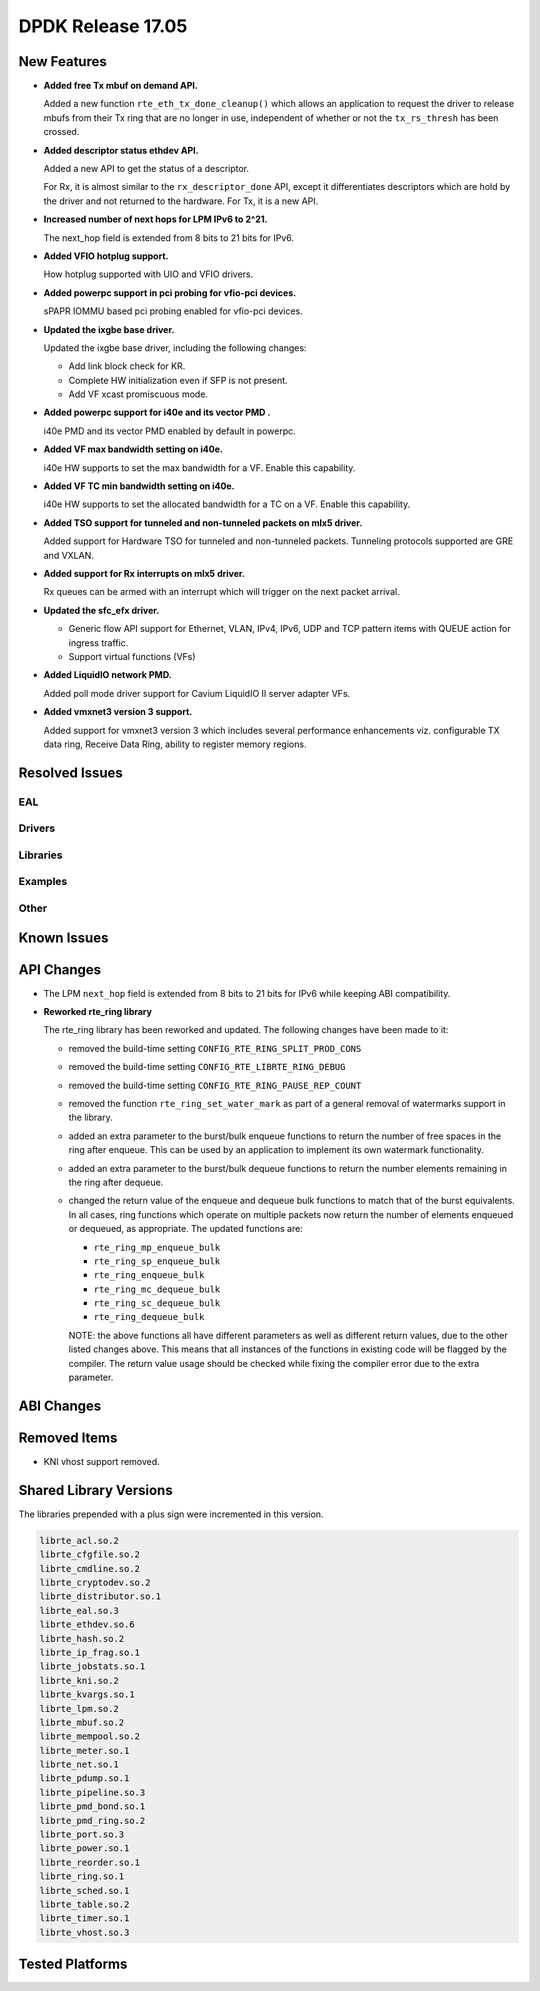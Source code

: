 DPDK Release 17.05
==================

.. **Read this first.**

   The text in the sections below explains how to update the release notes.

   Use proper spelling, capitalization and punctuation in all sections.

   Variable and config names should be quoted as fixed width text:
   ``LIKE_THIS``.

   Build the docs and view the output file to ensure the changes are correct::

      make doc-guides-html

      xdg-open build/doc/html/guides/rel_notes/release_17_05.html


New Features
------------

.. This section should contain new features added in this release. Sample
   format:

   * **Add a title in the past tense with a full stop.**

     Add a short 1-2 sentence description in the past tense. The description
     should be enough to allow someone scanning the release notes to
     understand the new feature.

     If the feature adds a lot of sub-features you can use a bullet list like
     this:

     * Added feature foo to do something.
     * Enhanced feature bar to do something else.

     Refer to the previous release notes for examples.

     This section is a comment. do not overwrite or remove it.
     Also, make sure to start the actual text at the margin.
     =========================================================

* **Added free Tx mbuf on demand API.**

  Added a new function ``rte_eth_tx_done_cleanup()`` which allows an application
  to request the driver to release mbufs from their Tx ring that are no longer
  in use, independent of whether or not the ``tx_rs_thresh`` has been crossed.

* **Added descriptor status ethdev API.**

  Added a new API to get the status of a descriptor.

  For Rx, it is almost similar to the ``rx_descriptor_done`` API, except
  it differentiates descriptors which are hold by the driver and not
  returned to the hardware. For Tx, it is a new API.

* **Increased number of next hops for LPM IPv6 to 2^21.**

  The next_hop field is extended from 8 bits to 21 bits for IPv6.

* **Added VFIO hotplug support.**

  How hotplug supported with UIO and VFIO drivers.

* **Added powerpc support in pci probing for vfio-pci devices.**

  sPAPR IOMMU based pci probing enabled for vfio-pci devices.

* **Updated the ixgbe base driver.**

  Updated the ixgbe base driver, including the following changes:

  * Add link block check for KR.
  * Complete HW initialization even if SFP is not present.
  * Add VF xcast promiscuous mode.

* **Added powerpc support for i40e and its vector PMD .**

  i40e PMD and its vector PMD enabled by default in powerpc.

* **Added VF max bandwidth setting on i40e.**

  i40e HW supports to set the max bandwidth for a VF. Enable this capability.

* **Added VF TC min bandwidth setting on i40e.**

  i40e HW supports to set the allocated bandwidth for a TC on a VF. Enable this
  capability.

* **Added TSO support for tunneled and non-tunneled packets on mlx5 driver.**

  Added support for Hardware TSO for tunneled and non-tunneled packets.
  Tunneling protocols supported are GRE and VXLAN.

* **Added support for Rx interrupts on mlx5 driver.**

  Rx queues can be armed with an interrupt which will trigger on the
  next packet arrival.

* **Updated the sfc_efx driver.**

  * Generic flow API support for Ethernet, VLAN, IPv4, IPv6, UDP and TCP
    pattern items with QUEUE action for ingress traffic.

  * Support virtual functions (VFs)

* **Added LiquidIO network PMD.**

  Added poll mode driver support for Cavium LiquidIO II server adapter VFs.

* **Added vmxnet3 version 3 support.**

  Added support for vmxnet3 version 3 which includes several
  performance enhancements viz. configurable TX data ring, Receive
  Data Ring, ability to register memory regions.


Resolved Issues
---------------

.. This section should contain bug fixes added to the relevant
   sections. Sample format:

   * **code/section Fixed issue in the past tense with a full stop.**

     Add a short 1-2 sentence description of the resolved issue in the past
     tense.

     The title should contain the code/lib section like a commit message.

     Add the entries in alphabetic order in the relevant sections below.

   This section is a comment. do not overwrite or remove it.
   Also, make sure to start the actual text at the margin.
   =========================================================


EAL
~~~


Drivers
~~~~~~~


Libraries
~~~~~~~~~


Examples
~~~~~~~~


Other
~~~~~


Known Issues
------------

.. This section should contain new known issues in this release. Sample format:

   * **Add title in present tense with full stop.**

     Add a short 1-2 sentence description of the known issue in the present
     tense. Add information on any known workarounds.

   This section is a comment. do not overwrite or remove it.
   Also, make sure to start the actual text at the margin.
   =========================================================


API Changes
-----------

.. This section should contain API changes. Sample format:

   * Add a short 1-2 sentence description of the API change. Use fixed width
     quotes for ``rte_function_names`` or ``rte_struct_names``. Use the past
     tense.

   This section is a comment. do not overwrite or remove it.
   Also, make sure to start the actual text at the margin.
   =========================================================

* The LPM ``next_hop`` field is extended from 8 bits to 21 bits for IPv6
  while keeping ABI compatibility.

* **Reworked rte_ring library**

  The rte_ring library has been reworked and updated. The following changes
  have been made to it:

  * removed the build-time setting ``CONFIG_RTE_RING_SPLIT_PROD_CONS``
  * removed the build-time setting ``CONFIG_RTE_LIBRTE_RING_DEBUG``
  * removed the build-time setting ``CONFIG_RTE_RING_PAUSE_REP_COUNT``
  * removed the function ``rte_ring_set_water_mark`` as part of a general
    removal of watermarks support in the library.
  * added an extra parameter to the burst/bulk enqueue functions to
    return the number of free spaces in the ring after enqueue. This can
    be used by an application to implement its own watermark functionality.
  * added an extra parameter to the burst/bulk dequeue functions to return
    the number elements remaining in the ring after dequeue.
  * changed the return value of the enqueue and dequeue bulk functions to
    match that of the burst equivalents. In all cases, ring functions which
    operate on multiple packets now return the number of elements enqueued
    or dequeued, as appropriate. The updated functions are:

    - ``rte_ring_mp_enqueue_bulk``
    - ``rte_ring_sp_enqueue_bulk``
    - ``rte_ring_enqueue_bulk``
    - ``rte_ring_mc_dequeue_bulk``
    - ``rte_ring_sc_dequeue_bulk``
    - ``rte_ring_dequeue_bulk``

    NOTE: the above functions all have different parameters as well as
    different return values, due to the other listed changes above. This
    means that all instances of the functions in existing code will be
    flagged by the compiler. The return value usage should be checked
    while fixing the compiler error due to the extra parameter.

ABI Changes
-----------

.. This section should contain ABI changes. Sample format:

   * Add a short 1-2 sentence description of the ABI change that was announced
     in the previous releases and made in this release. Use fixed width quotes
     for ``rte_function_names`` or ``rte_struct_names``. Use the past tense.

   This section is a comment. do not overwrite or remove it.
   Also, make sure to start the actual text at the margin.
   =========================================================


Removed Items
-------------

.. This section should contain removed items in this release. Sample format:

   * Add a short 1-2 sentence description of the removed item in the past
     tense.

   This section is a comment. do not overwrite or remove it.
   Also, make sure to start the actual text at the margin.
   =========================================================

* KNI vhost support removed.


Shared Library Versions
-----------------------

.. Update any library version updated in this release and prepend with a ``+``
   sign, like this:

     librte_acl.so.2
   + librte_cfgfile.so.2
     librte_cmdline.so.2

   This section is a comment. do not overwrite or remove it.
   =========================================================


The libraries prepended with a plus sign were incremented in this version.

.. code-block:: diff

     librte_acl.so.2
     librte_cfgfile.so.2
     librte_cmdline.so.2
     librte_cryptodev.so.2
     librte_distributor.so.1
     librte_eal.so.3
     librte_ethdev.so.6
     librte_hash.so.2
     librte_ip_frag.so.1
     librte_jobstats.so.1
     librte_kni.so.2
     librte_kvargs.so.1
     librte_lpm.so.2
     librte_mbuf.so.2
     librte_mempool.so.2
     librte_meter.so.1
     librte_net.so.1
     librte_pdump.so.1
     librte_pipeline.so.3
     librte_pmd_bond.so.1
     librte_pmd_ring.so.2
     librte_port.so.3
     librte_power.so.1
     librte_reorder.so.1
     librte_ring.so.1
     librte_sched.so.1
     librte_table.so.2
     librte_timer.so.1
     librte_vhost.so.3


Tested Platforms
----------------

.. This section should contain a list of platforms that were tested with this
   release.

   The format is:

   * <vendor> platform with <vendor> <type of devices> combinations

     * List of CPU
     * List of OS
     * List of devices
     * Other relevant details...

   This section is a comment. do not overwrite or remove it.
   Also, make sure to start the actual text at the margin.
   =========================================================
